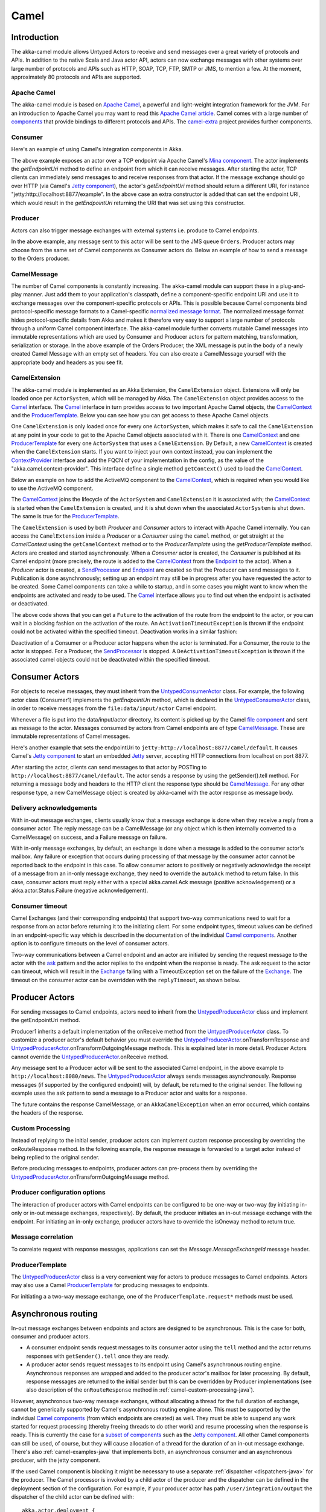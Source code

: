 
.. _camel-java:

#############
 Camel
#############

Introduction
============

The akka-camel module allows Untyped Actors to receive
and send messages over a great variety of protocols and APIs.
In addition to the native Scala and Java actor API, actors can now exchange messages with other systems over large number
of protocols and APIs such as HTTP, SOAP, TCP, FTP, SMTP or JMS, to mention a
few. At the moment, approximately 80 protocols and APIs are supported.

Apache Camel
------------
The akka-camel module is based on `Apache Camel`_, a powerful and light-weight
integration framework for the JVM. For an introduction to Apache Camel you may
want to read this `Apache Camel article`_. Camel comes with a
large number of `components`_ that provide bindings to different protocols and
APIs. The `camel-extra`_ project provides further components.

.. _Apache Camel: http://camel.apache.org/
.. _Apache Camel article: http://architects.dzone.com/articles/apache-camel-integration
.. _components: http://camel.apache.org/components.html
.. _camel-extra: http://code.google.com/p/camel-extra/

Consumer
--------
Here's an example of using Camel's integration components in Akka.

.. includecode:: code/docs/camel/MyEndpoint.java#Consumer-mina

The above example exposes an actor over a TCP endpoint via Apache
Camel's `Mina component`_. The actor implements the `getEndpointUri` method to define
an endpoint from which it can receive messages. After starting the actor, TCP
clients can immediately send messages to and receive responses from that
actor. If the message exchange should go over HTTP (via Camel's `Jetty
component`_), the actor's `getEndpointUri` method should return a different URI, for instance "jetty:http://localhost:8877/example".
In the above case an extra constructor is added that can set the endpoint URI, which would result in
the `getEndpointUri` returning the URI that was set using this constructor.

.. _Mina component: http://camel.apache.org/mina2.html
.. _Jetty component: http://camel.apache.org/jetty.html

Producer
--------
Actors can also trigger message exchanges with external systems i.e. produce to
Camel endpoints.

.. includecode:: code/docs/camel/Orders.java#Producer

In the above example, any message sent to this actor will be sent to
the JMS queue ``Orders``. Producer actors may choose from the same set of Camel
components as Consumer actors do.
Below an example of how to send a message to the Orders producer.

.. includecode:: code/docs/camel/ProducerTestBase.java#TellProducer

CamelMessage
------------
The number of Camel components is constantly increasing. The akka-camel module
can support these in a plug-and-play manner. Just add them to your application's
classpath, define a component-specific endpoint URI and use it to exchange
messages over the component-specific protocols or APIs. This is possible because
Camel components bind protocol-specific message formats to a Camel-specific
`normalized message format`__. The normalized message format hides
protocol-specific details from Akka and makes it therefore very easy to support
a large number of protocols through a uniform Camel component interface. The
akka-camel module further converts mutable Camel messages into immutable
representations which are used by Consumer and Producer actors for pattern
matching, transformation, serialization or storage. In the above example of the Orders Producer,
the XML message is put in the body of a newly created Camel Message with an empty set of headers.
You can also create a CamelMessage yourself with the appropriate body and headers as you see fit.

__ https://svn.apache.org/repos/asf/camel/tags/camel-2.8.0/camel-core/src/main/java/org/apache/camel/Message.java

CamelExtension
--------------
The akka-camel module is implemented as an Akka Extension, the ``CamelExtension`` object.
Extensions will only be loaded once per ``ActorSystem``, which will be managed by Akka.
The ``CamelExtension`` object provides access to the `Camel`_ interface.
The `Camel`_ interface in turn provides access to two important Apache Camel objects, the `CamelContext`_ and the `ProducerTemplate`_.
Below you can see how you can get access to these Apache Camel objects.

.. includecode:: code/docs/camel/CamelExtensionTest.java#CamelExtension

One ``CamelExtension`` is only loaded once for every one ``ActorSystem``, which makes it safe to call the ``CamelExtension`` at any point in your code to get to the
Apache Camel objects associated with it. There is one `CamelContext`_ and one `ProducerTemplate`_ for every one ``ActorSystem`` that uses a ``CamelExtension``.
By Default, a new `CamelContext`_ is created when the ``CamelExtension`` starts. If you want to inject your own context instead,
you can implement the `ContextProvider`_ interface and add the FQCN of your implementation in the config, as the value of the "akka.camel.context-provider".
This interface define a single method ``getContext()`` used to load the `CamelContext`_.

.. _ContextProvider: @github@/akka-camel/src/main/scala/akka/camel/ContextProvider.scala

Below an example on how to add the ActiveMQ component to the `CamelContext`_, which is required when you would like to use the ActiveMQ component.

.. includecode:: code/docs/camel/CamelExtensionTest.java#CamelExtensionAddComponent

The `CamelContext`_ joins the lifecycle of the ``ActorSystem`` and ``CamelExtension`` it is associated with; the `CamelContext`_ is started when
the ``CamelExtension`` is created, and it is shut down when the associated ``ActorSystem`` is shut down. The same is true for the `ProducerTemplate`_.

The ``CamelExtension`` is used by both `Producer` and `Consumer` actors to interact with Apache Camel internally.
You can access the ``CamelExtension`` inside a `Producer` or a `Consumer` using the ``camel`` method, or get straight at the `CamelContext`
using the ``getCamelContext`` method or to the `ProducerTemplate` using the `getProducerTemplate` method.
Actors are created and started asynchronously. When a `Consumer` actor is created, the `Consumer` is published at its Camel endpoint
(more precisely, the route is added to the `CamelContext`_ from the `Endpoint`_ to the actor).
When a `Producer` actor is created, a `SendProcessor`_ and `Endpoint`_ are created so that the Producer can send messages to it.
Publication is done asynchronously; setting up an endpoint may still be in progress after you have
requested the actor to be created. Some Camel components can take a while to startup, and in some cases you might want to know when the endpoints are activated and ready to be used.
The `Camel`_ interface allows you to find out when the endpoint is activated or deactivated.

.. includecode:: code/docs/camel/ActivationTestBase.java#CamelActivation

The above code shows that you can get a ``Future`` to the activation of the route from the endpoint to the actor, or you can wait in a blocking fashion on the activation of the route.
An ``ActivationTimeoutException`` is thrown if the endpoint could not be activated within the specified timeout. Deactivation works in a similar fashion:

.. includecode:: code/docs/camel/ActivationTestBase.java#CamelDeactivation

Deactivation of a Consumer or a Producer actor happens when the actor is terminated. For a Consumer, the route to the actor is stopped. For a Producer, the `SendProcessor`_ is stopped.
A ``DeActivationTimeoutException`` is thrown if the associated camel objects could not be deactivated within the specified timeout.

.. _Camel: @github@/akka-camel/src/main/scala/akka/camel/Camel.scala
.. _CamelContext: https://svn.apache.org/repos/asf/camel/tags/camel-2.8.0/camel-core/src/main/java/org/apache/camel/CamelContext.java
.. _ProducerTemplate: https://svn.apache.org/repos/asf/camel/tags/camel-2.8.0/camel-core/src/main/java/org/apache/camel/ProducerTemplate.java
.. _SendProcessor: https://svn.apache.org/repos/asf/camel/tags/camel-2.8.0/camel-core/src/main/java/org/apache/camel/processor/SendProcessor.java
.. _Endpoint: https://svn.apache.org/repos/asf/camel/tags/camel-2.8.0/camel-core/src/main/java/org/apache/camel/Endpoint.java

Consumer Actors
================

For objects to receive messages, they must inherit from the `UntypedConsumerActor`_
class. For example, the following actor class (Consumer1) implements the
`getEndpointUri` method, which is declared in the `UntypedConsumerActor`_ class, in order to receive
messages from the ``file:data/input/actor`` Camel endpoint.

.. _UntypedConsumerActor: @github@/akka-camel/src/main/scala/akka/camel/javaapi/UntypedConsumer.scala

.. includecode:: code/docs/camel/Consumer1.java#Consumer1

Whenever a file is put into the data/input/actor directory, its content is
picked up by the Camel `file component`_ and sent as message to the
actor. Messages consumed by actors from Camel endpoints are of type
`CamelMessage`_. These are immutable representations of Camel messages.

.. _file component: http://camel.apache.org/file2.html
.. _Message: @github@/akka-camel/src/main/scala/akka/camel/CamelMessage.scala


Here's another example that sets the endpointUri to
``jetty:http://localhost:8877/camel/default``. It causes Camel's `Jetty
component`_ to start an embedded `Jetty`_ server, accepting HTTP connections
from localhost on port 8877.

.. _Jetty component: http://camel.apache.org/jetty.html
.. _Jetty: http://www.eclipse.org/jetty/

.. includecode:: code/docs/camel/Consumer2.java#Consumer2

After starting the actor, clients can send messages to that actor by POSTing to
``http://localhost:8877/camel/default``. The actor sends a response by using the
getSender().tell method. For returning a message body and headers to the HTTP
client the response type should be `CamelMessage`_. For any other response type, a
new CamelMessage object is created by akka-camel with the actor response as message
body.

.. _Message: @github@/akka-camel/src/main/scala/akka/camel/CamelMessage.scala

.. _camel-acknowledgements-java:

Delivery acknowledgements
-------------------------

With in-out message exchanges, clients usually know that a message exchange is
done when they receive a reply from a consumer actor. The reply message can be a
CamelMessage (or any object which is then internally converted to a CamelMessage) on
success, and a Failure message on failure.

With in-only message exchanges, by default, an exchange is done when a message
is added to the consumer actor's mailbox. Any failure or exception that occurs
during processing of that message by the consumer actor cannot be reported back
to the endpoint in this case. To allow consumer actors to positively or
negatively acknowledge the receipt of a message from an in-only message
exchange, they need to override the ``autoAck`` method to return false.
In this case, consumer actors must reply either with a
special akka.camel.Ack message (positive acknowledgement) or a akka.actor.Status.Failure (negative
acknowledgement).

.. includecode:: code/docs/camel/Consumer3.java#Consumer3

.. _camel-timeout-java:

Consumer timeout
----------------

Camel Exchanges (and their corresponding endpoints) that support two-way communications need to wait for a response from
an actor before returning it to the initiating client.
For some endpoint types, timeout values can be defined in an endpoint-specific
way which is described in the documentation of the individual `Camel
components`_. Another option is to configure timeouts on the level of consumer actors.

.. _Camel components: http://camel.apache.org/components.html

Two-way communications between a Camel endpoint and an actor are
initiated by sending the request message to the actor with the `ask`_ pattern
and the actor replies to the endpoint when the response is ready. The ask request to the actor can timeout, which will
result in the `Exchange`_ failing with a TimeoutException set on the failure of the `Exchange`_.
The timeout on the consumer actor can be overridden with the ``replyTimeout``, as shown below.

.. includecode:: code/docs/camel/Consumer4.java#Consumer4
.. _Exchange: https://svn.apache.org/repos/asf/camel/tags/camel-2.8.0/camel-core/src/main/java/org/apache/camel/Exchange.java
.. _ask: @github@/akka-actor/src/main/scala/akka/pattern/Patterns.scala

Producer Actors
===============

For sending messages to Camel endpoints, actors need to inherit from the `UntypedProducerActor`_ class and implement the getEndpointUri method.

.. includecode:: code/docs/camel/Producer1.java#Producer1

Producer1 inherits a default implementation of the onReceive method from the
`UntypedProducerActor`_ class. To customize a producer actor's default behavior you must override the `UntypedProducerActor`_.onTransformResponse and
`UntypedProducerActor`_.onTransformOutgoingMessage methods. This is explained later in more detail.
Producer Actors cannot override the `UntypedProducerActor`_.onReceive method.

Any message sent to a Producer actor will be sent to
the associated Camel endpoint, in the above example to
``http://localhost:8080/news``. The `UntypedProducerActor`_ always sends messages asynchronously. Response messages (if supported by the
configured endpoint) will, by default, be returned to the original sender. The
following example uses the ask pattern to send a message to a
Producer actor and waits for a response.

.. includecode:: code/docs/camel/ProducerTestBase.java#AskProducer

The future contains the response CamelMessage, or an ``AkkaCamelException`` when an error occurred, which contains the headers of the response.

.. _camel-custom-processing-java:

Custom Processing
-----------------

Instead of replying to the initial sender, producer actors can implement custom
response processing by overriding the onRouteResponse method. In the following example, the response
message is forwarded to a target actor instead of being replied to the original
sender.

.. includecode:: code/docs/camel/ResponseReceiver.java#RouteResponse
.. includecode:: code/docs/camel/Forwarder.java#RouteResponse
.. includecode:: code/docs/camel/OnRouteResponseTestBase.java#RouteResponse

Before producing messages to endpoints, producer actors can pre-process them by
overriding the `UntypedProducerActor`_.onTransformOutgoingMessage method.

.. includecode:: code/docs/camel/Transformer.java#TransformOutgoingMessage

Producer configuration options
------------------------------

The interaction of producer actors with Camel endpoints can be configured to be
one-way or two-way (by initiating in-only or in-out message exchanges,
respectively). By default, the producer initiates an in-out message exchange
with the endpoint. For initiating an in-only exchange, producer actors have to override the isOneway method to return true.

.. includecode:: code/docs/camel/OnewaySender.java#Oneway

Message correlation
-------------------

To correlate request with response messages, applications can set the
`Message.MessageExchangeId` message header.

.. includecode:: code/docs/camel/ProducerTestBase.java#Correlate

ProducerTemplate
----------------

The `UntypedProducerActor`_ class is a very convenient way for actors to produce messages to Camel endpoints.
Actors may also use a Camel `ProducerTemplate`_ for producing messages to endpoints.

.. includecode:: code/docs/camel/MyActor.java#ProducerTemplate

For initiating a a two-way message exchange, one of the
``ProducerTemplate.request*`` methods must be used.

.. includecode:: code/docs/camel/RequestBodyActor.java#RequestProducerTemplate

.. _UntypedProducerActor: @github@/akka-camel/src/main/scala/akka/camel/javaapi/UntypedProducerActor.scala
.. _ProducerTemplate: https://svn.apache.org/repos/asf/camel/tags/camel-2.8.0/camel-core/src/main/java/org/apache/camel/ProducerTemplate.java

.. _camel-asynchronous-routing-java:

Asynchronous routing
====================

In-out message exchanges between endpoints and actors are
designed to be asynchronous. This is the case for both, consumer and producer
actors.

* A consumer endpoint sends request messages to its consumer actor using the ``tell``
  method and the actor returns responses with ``getSender().tell`` once they are
  ready.

* A producer actor sends request messages to its endpoint using Camel's
  asynchronous routing engine. Asynchronous responses are wrapped and added to the
  producer actor's mailbox for later processing. By default, response messages are
  returned to the initial sender but this can be overridden by Producer
  implementations (see also description of the ``onRouteResponse`` method
  in :ref:`camel-custom-processing-java`).

However, asynchronous two-way message exchanges, without allocating a thread for
the full duration of exchange, cannot be generically supported by Camel's
asynchronous routing engine alone. This must be supported by the individual
`Camel components`_ (from which endpoints are created) as well. They must be
able to suspend any work started for request processing (thereby freeing threads
to do other work) and resume processing when the response is ready. This is
currently the case for a `subset of components`_ such as the `Jetty component`_.
All other Camel components can still be used, of course, but they will cause
allocation of a thread for the duration of an in-out message exchange. There's
also :ref:`camel-examples-java` that implements both, an asynchronous
consumer and an asynchronous producer, with the jetty component.

If the used Camel component is blocking it might be necessary to use a separate
:ref:`dispatcher <dispatchers-java>` for the producer. The Camel processor is 
invoked by a child actor of the producer and the dispatcher can be defined in 
the deployment section of the configuration. For example, if your producer actor 
has path ``/user/integration/output`` the dispatcher of the child actor can be 
defined with::

  akka.actor.deployment {
    /integration/output/* {
      dispatcher = my-dispatcher
    }
  }

.. _Camel components: http://camel.apache.org/components.html
.. _subset of components: http://camel.apache.org/asynchronous-routing-engine.html
.. _Jetty component: http://camel.apache.org/jetty.html

Custom Camel routes
===================

In all the examples so far, routes to consumer actors have been automatically
constructed by akka-camel, when the actor was started. Although the default
route construction templates, used by akka-camel internally, are sufficient for
most use cases, some applications may require more specialized routes to actors.
The akka-camel module provides two mechanisms for customizing routes to actors,
which will be explained in this section. These are:

* Usage of :ref:`camel-components-java` to access actors.
  Any Camel route can use these components to access Akka actors.

* :ref:`camel-intercepting-route-construction-java` to actors.
  This option gives you the ability to change routes that have already been added to Camel.
  Consumer actors have a hook into the route definition process which can be used to change the route.


.. _camel-components-java:

Akka Camel components
---------------------

Akka actors can be accessed from Camel routes using the `actor`_ Camel component. This component can be used to
access any Akka actor (not only consumer actors) from Camel routes, as described in the following sections.

.. _actor: @github@/akka-camel/src/main/scala/akka/camel/internal/component/ActorComponent.scala

.. _access-to-actors-java:

Access to actors
----------------

To access actors from custom Camel routes, the `actor`_ Camel
component should be used. It fully supports Camel's `asynchronous routing
engine`_.

.. _actor: @github@/akka-camel/src/main/scala/akka/camel/internal/component/ActorComponent.scala
.. _asynchronous routing engine: http://camel.apache.org/asynchronous-routing-engine.html

This component accepts the following endpoint URI format:

* ``[<actor-path>]?<options>``

where ``<actor-path>`` is the ``ActorPath`` to the actor. The ``<options>`` are
name-value pairs separated by ``&`` (i.e. ``name1=value1&name2=value2&...``).


URI options
^^^^^^^^^^^

The following URI options are supported:

.. tabularcolumns:: |l|l|l|L|

+--------------+----------+---------+------------------------------------------------+
| Name         | Type     | Default | Description                                    |
+==============+==========+=========+================================================+
| replyTimeout | Duration | false   | The reply timeout, specified in the same       |
|              |          |         | way that you use the duration in akka,         |
|              |          |         | for instance ``10 seconds`` except that        |
|              |          |         | in the url it is handy to use a +              |
|              |          |         | between the amount and the unit, like          |
|              |          |         | for example ``200+millis``                     |
|              |          |         |                                                |
|              |          |         | See also :ref:`camel-timeout-java`.            |
+--------------+----------+---------+------------------------------------------------+
| autoAck      | Boolean  | true    | If set to true, in-only message exchanges      |
|              |          |         | are auto-acknowledged when the message is      |
|              |          |         | added to the actor's mailbox. If set to        |
|              |          |         | false, actors must acknowledge the             |
|              |          |         | receipt of the message.                        |
|              |          |         |                                                |
|              |          |         | See also :ref:`camel-acknowledgements-java`.   |
+--------------+----------+---------+------------------------------------------------+

Here's an actor endpoint URI example containing an actor path::

   akka://some-system/user/myconsumer?autoAck=false&replyTimeout=100+millis

In the following example, a custom route to an actor is created, using the
actor's path.

.. includecode:: code/docs/camel/Responder.java#CustomRoute
.. includecode:: code/docs/camel/CustomRouteBuilder.java#CustomRoute
.. includecode:: code/docs/camel/CustomRouteTestBase.java#CustomRoute

The `CamelPath.toCamelUri` converts the `ActorRef` to the Camel actor component URI format which points to the actor endpoint as described above.
When a message is received on the jetty endpoint, it is routed to the Responder actor, which in return replies back to the client of
the HTTP request.


.. _camel-intercepting-route-construction-java:

Intercepting route construction
-------------------------------

The previous section, :ref:`camel-components-java`, explained how to setup a route to
an actor manually.
It was the application's responsibility to define the route and add it to the current CamelContext.
This section explains a more convenient way to define custom routes: akka-camel is still setting up the routes to consumer actors
(and adds these routes to the current CamelContext) but applications can define extensions to these routes.
Extensions can be defined with Camel's `Java DSL`_ or `Scala DSL`_. For example, an extension could be a custom error handler that redelivers messages from an endpoint to an actor's bounded mailbox when the mailbox was full.

.. _Java DSL: http://camel.apache.org/dsl.html
.. _Scala DSL: http://camel.apache.org/scala-dsl.html

The following examples demonstrate how to extend a route to a consumer actor for
handling exceptions thrown by that actor.

.. includecode:: code/docs/camel/ErrorThrowingConsumer.java#ErrorThrowingConsumer

The above ErrorThrowingConsumer sends the Failure back to the sender in preRestart
because the Exception that is thrown in the actor would
otherwise just crash the actor, by default the actor would be restarted, and the response would never reach the client of the Consumer.

The akka-camel module creates a RouteDefinition instance by calling
from(endpointUri) on a Camel RouteBuilder (where endpointUri is the endpoint URI
of the consumer actor) and passes that instance as argument to the route
definition handler \*). The route definition handler then extends the route and
returns a ProcessorDefinition (in the above example, the ProcessorDefinition
returned by the end method. See the `org.apache.camel.model`__ package for
details). After executing the route definition handler, akka-camel finally calls
a to(targetActorUri) on the returned ProcessorDefinition to complete the
route to the consumer actor (where targetActorUri is the actor component URI as described in :ref:`access-to-actors-java`).
If the actor cannot be found, a `ActorNotRegisteredException` is thrown.

\*) Before passing the RouteDefinition instance to the route definition handler,
akka-camel may make some further modifications to it.

__ https://svn.apache.org/repos/asf/camel/tags/camel-2.8.0/camel-core/src/main/java/org/apache/camel/model/

.. _camel-examples-java:

Examples
========

The `Lightbend Activator <http://www.lightbend.com/platform/getstarted>`_
tutorial named `Akka Camel Samples with Java <http://www.lightbend.com/activator/template/akka-sample-camel-java>`_
contains 3 samples:

 * Asynchronous routing and transformation - This example demonstrates how to implement consumer and 
   producer actors that support :ref:`camel-asynchronous-routing-java` with their Camel endpoints.
 
 * Custom Camel route - Demonstrates the combined usage of a ``Producer`` and a
   ``Consumer`` actor as well as the inclusion of a custom Camel route.

 * Quartz Scheduler Example - Showing how simple is to implement a cron-style scheduler by
   using the Camel Quartz component

Configuration
=============

There are several configuration properties for the Camel module, please refer
to the :ref:`reference configuration <config-akka-camel>`.

Additional Resources
====================
For an introduction to akka-camel 2, see also the Peter Gabryanczyk's talk `Migrating akka-camel module to Akka 2.x`_.

For an introduction to akka-camel 1, see also the `Appendix E - Akka and Camel`_
(pdf) of the book `Camel in Action`_.

.. _Appendix E - Akka and Camel: http://www.manning.com/ibsen/appEsample.pdf
.. _Camel in Action: http://www.manning.com/ibsen/
.. _Migrating akka-camel module to Akka 2.x: http://skillsmatter.com/podcast/scala/akka-2-x

Other, more advanced external articles (for version 1) are:

* `Akka Consumer Actors: New Features and Best Practices <http://krasserm.blogspot.com/2011/02/akka-consumer-actors-new-features-and.html>`_
* `Akka Producer Actors: New Features and Best Practices <http://krasserm.blogspot.com/2011/02/akka-producer-actor-new-features-and.html>`_
